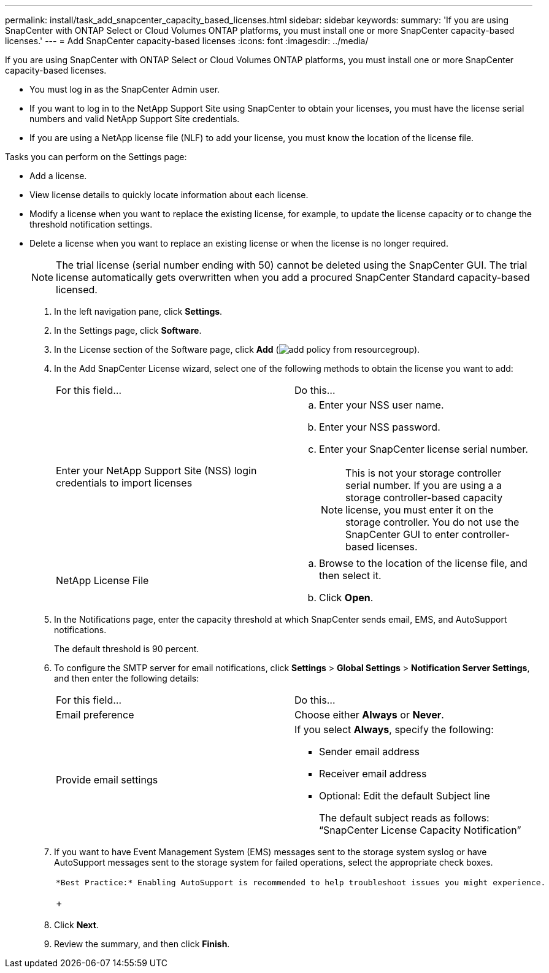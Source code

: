 ---
permalink: install/task_add_snapcenter_capacity_based_licenses.html
sidebar: sidebar
keywords: 
summary: 'If you are using SnapCenter with ONTAP Select or Cloud Volumes ONTAP platforms, you must install one or more SnapCenter capacity-based licenses.'
---
= Add SnapCenter capacity-based licenses
:icons: font
:imagesdir: ../media/

[.lead]
If you are using SnapCenter with ONTAP Select or Cloud Volumes ONTAP platforms, you must install one or more SnapCenter capacity-based licenses.

* You must log in as the SnapCenter Admin user.
* If you want to log in to the NetApp Support Site using SnapCenter to obtain your licenses, you must have the license serial numbers and valid NetApp Support Site credentials.
* If you are using a NetApp license file (NLF) to add your license, you must know the location of the license file.

Tasks you can perform on the Settings page:

* Add a license.
* View license details to quickly locate information about each license.
* Modify a license when you want to replace the existing license, for example, to update the license capacity or to change the threshold notification settings.
* Delete a license when you want to replace an existing license or when the license is no longer required.
+
NOTE: The trial license (serial number ending with 50) cannot be deleted using the SnapCenter GUI. The trial license automatically gets overwritten when you add a procured SnapCenter Standard capacity-based licensed.

. In the left navigation pane, click *Settings*.
. In the Settings page, click *Software*.
. In the License section of the Software page, click *Add* (image:../media/add_policy_from_resourcegroup.gif[]).
. In the Add SnapCenter License wizard, select one of the following methods to obtain the license you want to add:
+
|===
| For this field...| Do this...
a|
Enter your NetApp Support Site (NSS) login credentials to import licenses
a|

 .. Enter your NSS user name.
 .. Enter your NSS password.
 .. Enter your SnapCenter license serial number.
+
NOTE: This is not your storage controller serial number. If you are using a a storage controller-based capacity license, you must enter it on the storage controller. You do not use the SnapCenter GUI to enter controller-based licenses.

a|
NetApp License File
a|

 .. Browse to the location of the license file, and then select it.
 .. Click *Open*.

+
|===

. In the Notifications page, enter the capacity threshold at which SnapCenter sends email, EMS, and AutoSupport notifications.
+
The default threshold is 90 percent.

. To configure the SMTP server for email notifications, click *Settings* > *Global Settings* > *Notification Server Settings*, and then enter the following details:
+
|===
| For this field...| Do this...
a|
Email preference
a|
Choose either *Always* or *Never*.
a|
Provide email settings
a|
If you select *Always*, specify the following:

 ** Sender email address
 ** Receiver email address
 ** Optional: Edit the default Subject line
+
The default subject reads as follows: "`SnapCenter License Capacity Notification`"

+
|===

. If you want to have Event Management System (EMS) messages sent to the storage system syslog or have AutoSupport messages sent to the storage system for failed operations, select the appropriate check boxes.
+
|===
a|
    *Best Practice:* Enabling AutoSupport is recommended to help troubleshoot issues you might experience.
+
|===

. Click *Next*.
. Review the summary, and then click *Finish*.
